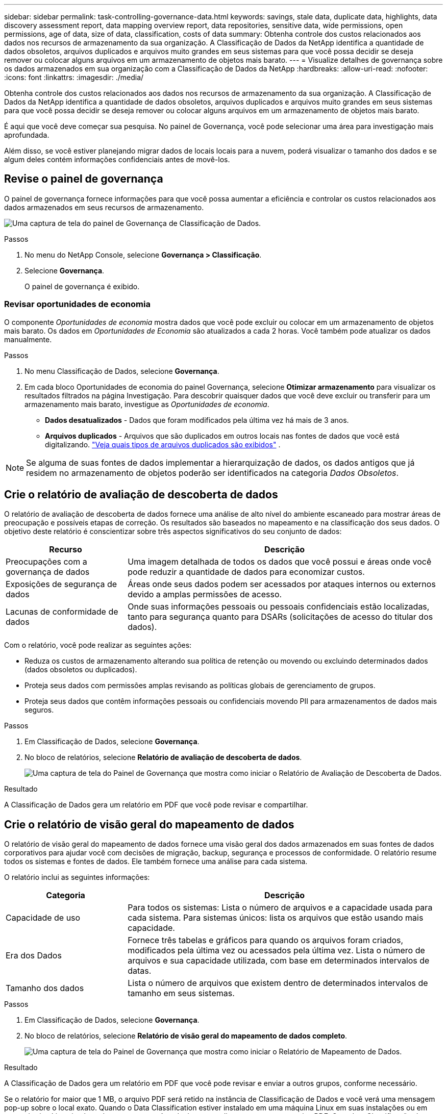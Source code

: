 ---
sidebar: sidebar 
permalink: task-controlling-governance-data.html 
keywords: savings, stale data, duplicate data, highlights, data discovery assessment report, data mapping overview report, data repositories, sensitive data, wide permissions, open permissions, age of data, size of data, classification, costs of data 
summary: Obtenha controle dos custos relacionados aos dados nos recursos de armazenamento da sua organização.  A Classificação de Dados da NetApp identifica a quantidade de dados obsoletos, arquivos duplicados e arquivos muito grandes em seus sistemas para que você possa decidir se deseja remover ou colocar alguns arquivos em um armazenamento de objetos mais barato. 
---
= Visualize detalhes de governança sobre os dados armazenados em sua organização com a Classificação de Dados da NetApp
:hardbreaks:
:allow-uri-read: 
:nofooter: 
:icons: font
:linkattrs: 
:imagesdir: ./media/


[role="lead"]
Obtenha controle dos custos relacionados aos dados nos recursos de armazenamento da sua organização.  A Classificação de Dados da NetApp identifica a quantidade de dados obsoletos, arquivos duplicados e arquivos muito grandes em seus sistemas para que você possa decidir se deseja remover ou colocar alguns arquivos em um armazenamento de objetos mais barato.

É aqui que você deve começar sua pesquisa.  No painel de Governança, você pode selecionar uma área para investigação mais aprofundada.

Além disso, se você estiver planejando migrar dados de locais locais para a nuvem, poderá visualizar o tamanho dos dados e se algum deles contém informações confidenciais antes de movê-los.



== Revise o painel de governança

O painel de governança fornece informações para que você possa aumentar a eficiência e controlar os custos relacionados aos dados armazenados em seus recursos de armazenamento.

image:screenshot_compliance_governance_dashboard.png["Uma captura de tela do painel de Governança de Classificação de Dados."]

.Passos
. No menu do NetApp Console, selecione *Governança > Classificação*.
. Selecione *Governança*.
+
O painel de governança é exibido.





=== Revisar oportunidades de economia

O componente _Oportunidades de economia_ mostra dados que você pode excluir ou colocar em um armazenamento de objetos mais barato.  Os dados em _Oportunidades de Economia_ são atualizados a cada 2 horas.  Você também pode atualizar os dados manualmente.

.Passos
. No menu Classificação de Dados, selecione *Governança*.
. Em cada bloco Oportunidades de economia do painel Governança, selecione *Otimizar armazenamento* para visualizar os resultados filtrados na página Investigação.  Para descobrir quaisquer dados que você deve excluir ou transferir para um armazenamento mais barato, investigue as _Oportunidades de economia_.
+
** *Dados desatualizados* - Dados que foram modificados pela última vez há mais de 3 anos.
** *Arquivos duplicados* - Arquivos que são duplicados em outros locais nas fontes de dados que você está digitalizando. link:task-investigate-data.html["Veja quais tipos de arquivos duplicados são exibidos"] .





NOTE: Se alguma de suas fontes de dados implementar a hierarquização de dados, os dados antigos que já residem no armazenamento de objetos poderão ser identificados na categoria _Dados Obsoletos_.



== Crie o relatório de avaliação de descoberta de dados

O relatório de avaliação de descoberta de dados fornece uma análise de alto nível do ambiente escaneado para mostrar áreas de preocupação e possíveis etapas de correção.  Os resultados são baseados no mapeamento e na classificação dos seus dados.  O objetivo deste relatório é conscientizar sobre três aspectos significativos do seu conjunto de dados:

[cols="25,65"]
|===
| Recurso | Descrição 


| Preocupações com a governança de dados | Uma imagem detalhada de todos os dados que você possui e áreas onde você pode reduzir a quantidade de dados para economizar custos. 


| Exposições de segurança de dados | Áreas onde seus dados podem ser acessados por ataques internos ou externos devido a amplas permissões de acesso. 


| Lacunas de conformidade de dados | Onde suas informações pessoais ou pessoais confidenciais estão localizadas, tanto para segurança quanto para DSARs (solicitações de acesso do titular dos dados). 
|===
Com o relatório, você pode realizar as seguintes ações:

* Reduza os custos de armazenamento alterando sua política de retenção ou movendo ou excluindo determinados dados (dados obsoletos ou duplicados).
* Proteja seus dados com permissões amplas revisando as políticas globais de gerenciamento de grupos.
* Proteja seus dados que contêm informações pessoais ou confidenciais movendo PII para armazenamentos de dados mais seguros.


.Passos
. Em Classificação de Dados, selecione *Governança*.
. No bloco de relatórios, selecione *Relatório de avaliação de descoberta de dados*.
+
image:screenshot-compliance-report-buttons.png["Uma captura de tela do Painel de Governança que mostra como iniciar o Relatório de Avaliação de Descoberta de Dados."]



.Resultado
A Classificação de Dados gera um relatório em PDF que você pode revisar e compartilhar.



== Crie o relatório de visão geral do mapeamento de dados

O relatório de visão geral do mapeamento de dados fornece uma visão geral dos dados armazenados em suas fontes de dados corporativos para ajudar você com decisões de migração, backup, segurança e processos de conformidade.  O relatório resume todos os sistemas e fontes de dados.  Ele também fornece uma análise para cada sistema.

O relatório inclui as seguintes informações:

[cols="25,65"]
|===
| Categoria | Descrição 


| Capacidade de uso | Para todos os sistemas: Lista o número de arquivos e a capacidade usada para cada sistema.  Para sistemas únicos: lista os arquivos que estão usando mais capacidade. 


| Era dos Dados | Fornece três tabelas e gráficos para quando os arquivos foram criados, modificados pela última vez ou acessados pela última vez.  Lista o número de arquivos e sua capacidade utilizada, com base em determinados intervalos de datas. 


| Tamanho dos dados | Lista o número de arquivos que existem dentro de determinados intervalos de tamanho em seus sistemas. 
|===
.Passos
. Em Classificação de Dados, selecione *Governança*.
. No bloco de relatórios, selecione *Relatório de visão geral do mapeamento de dados completo*.
+
image:screenshot-compliance-report-buttons.png["Uma captura de tela do Painel de Governança que mostra como iniciar o Relatório de Mapeamento de Dados."]



.Resultado
A Classificação de Dados gera um relatório em PDF que você pode revisar e enviar a outros grupos, conforme necessário.

Se o relatório for maior que 1 MB, o arquivo PDF será retido na instância de Classificação de Dados e você verá uma mensagem pop-up sobre o local exato.  Quando o Data Classification estiver instalado em uma máquina Linux em suas instalações ou em uma máquina Linux implantada na nuvem, você poderá navegar diretamente para o arquivo PDF.  Quando a Classificação de Dados é implantada na nuvem, você precisa autorizar com SSH a instância da Classificação de Dados para baixar o arquivo PDF.



=== Revise os principais repositórios de dados listados por sensibilidade de dados

A área _Principais repositórios de dados por nível de sensibilidade_ do relatório Visão geral do mapeamento de dados lista os quatro principais repositórios de dados (sistemas e fontes de dados) que contêm os itens mais sensíveis.  O gráfico de barras para cada sistema é dividido em:

* Dados não sensíveis
* Dados pessoais
* Dados pessoais sensíveis


Esses dados são atualizados a cada duas horas e podem ser atualizados manualmente.

.Passos
. Para ver o número total de itens em cada categoria, posicione o cursor sobre cada seção da barra.
. Para filtrar os resultados que aparecerão na página Investigação, selecione cada área na barra e investigue mais.




=== Revise dados confidenciais e permissões amplas

A área _Dados confidenciais e permissões amplas_ do painel Governança mostra as contagens de arquivos que contêm dados confidenciais e têm permissões amplas.  A tabela mostra os seguintes tipos de permissões:

* Das permissões mais restritivas às restrições mais permissivas no eixo horizontal.
* Dos dados menos sensíveis aos dados mais sensíveis no eixo vertical.


.Passos
. Para ver o número total de arquivos em cada categoria, posicione o cursor sobre cada caixa.
. Para filtrar os resultados que aparecerão na página Investigação, selecione uma caixa e investigue mais.




=== Revisar dados listados por tipos de permissões abertas

A área _Permissões abertas_ do relatório Visão geral do mapeamento de dados mostra a porcentagem para cada tipo de permissão que existe para todos os arquivos que estão sendo verificados.  O gráfico mostra os seguintes tipos de permissões:

* Sem permissões abertas
* Aberto à organização
* Aberto ao público
* Acesso desconhecido


.Passos
. Para ver o número total de arquivos em cada categoria, posicione o cursor sobre cada caixa.
. Para filtrar os resultados que aparecerão na página Investigação, selecione uma caixa e investigue mais.




=== Revise a idade e o tamanho dos dados

Você pode investigar os itens nos gráficos _Idade_ e _Tamanho_ do relatório Visão geral do mapeamento de dados para ver se há algum dado que você deve excluir ou colocar em um armazenamento de objetos mais barato.

.Passos
. No gráfico Idade dos Dados, para ver detalhes sobre a idade dos dados, posicione o cursor sobre um ponto no gráfico.
. Para filtrar por faixa etária ou tamanho, selecione essa idade ou tamanho.
+
** *Gráfico de idade dos dados* - categoriza os dados com base na hora em que foram criados, na última vez em que foram acessados ou na última vez em que foram modificados.
** *Gráfico de tamanho de dados* - categoriza os dados com base no tamanho.





NOTE: Se alguma de suas fontes de dados implementar a hierarquização de dados, dados antigos que já residem no armazenamento de objetos poderão ser identificados no gráfico _Idade dos Dados_.
